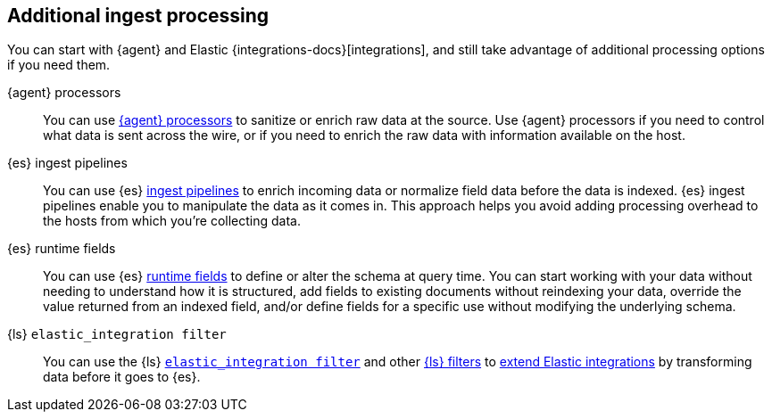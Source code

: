 [[ingest-addl-proc]]
== Additional ingest processing

You can start with {agent} and Elastic {integrations-docs}[integrations], and still
take advantage of additional processing options if you need them.

{agent} processors::
You can use link:{fleet-guide}/elastic-agent-processor-configuration.html[{agent} processors] to sanitize or enrich raw data at the source.
Use {agent} processors if you need to control what data is sent across the wire, or if you need to enrich the raw data with information available on the host.

{es} ingest pipelines::
You can use {es} link:{ref}/[ingest pipelines] to enrich incoming data or normalize field data before the data is indexed.
{es} ingest pipelines enable you to manipulate the data as it comes in. 
This approach helps you avoid adding processing overhead to the hosts from which you're collecting data.

{es} runtime fields::  
You can use {es} link:{ref}/runtime.html[runtime fields] to define or alter the schema at query time.
You can start working with your data without needing to understand how it is
structured, add fields to existing documents without reindexing your data,
override the value returned from an indexed field, and/or define fields for a
specific use without modifying the underlying schema.

{ls} `elastic_integration filter`::
You can use the {ls} link:{logstash-ref}/[`elastic_integration filter`] and
other link:{logstash-ref}/filter-plugins.html[{ls} filters] to
link:{logstash-ref}/ea-integrations.html[extend Elastic integrations] by
transforming data before it goes to {es}.
